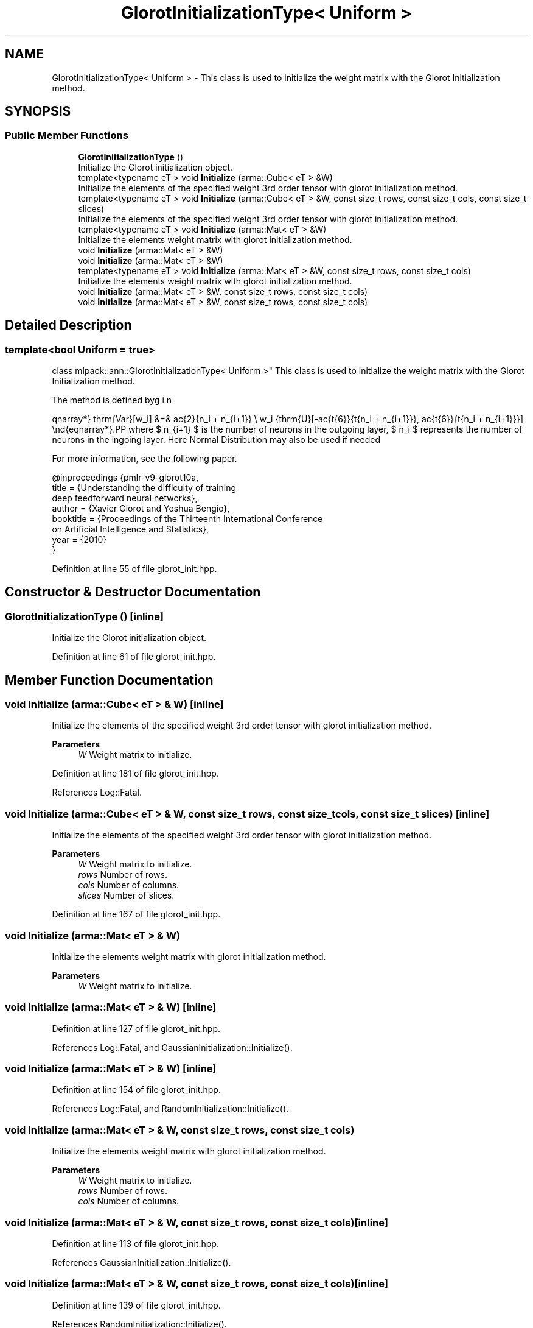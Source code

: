 .TH "GlorotInitializationType< Uniform >" 3 "Sun Jun 20 2021" "Version 3.4.2" "mlpack" \" -*- nroff -*-
.ad l
.nh
.SH NAME
GlorotInitializationType< Uniform > \- This class is used to initialize the weight matrix with the Glorot Initialization method\&.  

.SH SYNOPSIS
.br
.PP
.SS "Public Member Functions"

.in +1c
.ti -1c
.RI "\fBGlorotInitializationType\fP ()"
.br
.RI "Initialize the Glorot initialization object\&. "
.ti -1c
.RI "template<typename eT > void \fBInitialize\fP (arma::Cube< eT > &W)"
.br
.RI "Initialize the elements of the specified weight 3rd order tensor with glorot initialization method\&. "
.ti -1c
.RI "template<typename eT > void \fBInitialize\fP (arma::Cube< eT > &W, const size_t rows, const size_t cols, const size_t slices)"
.br
.RI "Initialize the elements of the specified weight 3rd order tensor with glorot initialization method\&. "
.ti -1c
.RI "template<typename eT > void \fBInitialize\fP (arma::Mat< eT > &W)"
.br
.RI "Initialize the elements weight matrix with glorot initialization method\&. "
.ti -1c
.RI "void \fBInitialize\fP (arma::Mat< eT > &W)"
.br
.ti -1c
.RI "void \fBInitialize\fP (arma::Mat< eT > &W)"
.br
.ti -1c
.RI "template<typename eT > void \fBInitialize\fP (arma::Mat< eT > &W, const size_t rows, const size_t cols)"
.br
.RI "Initialize the elements weight matrix with glorot initialization method\&. "
.ti -1c
.RI "void \fBInitialize\fP (arma::Mat< eT > &W, const size_t rows, const size_t cols)"
.br
.ti -1c
.RI "void \fBInitialize\fP (arma::Mat< eT > &W, const size_t rows, const size_t cols)"
.br
.in -1c
.SH "Detailed Description"
.PP 

.SS "template<bool Uniform = true>
.br
class mlpack::ann::GlorotInitializationType< Uniform >"
This class is used to initialize the weight matrix with the Glorot Initialization method\&. 

The method is defined by
.PP
\begin{eqnarray*} \mathrm{Var}[w_i] &=& \frac{2}{n_i + n_{i+1}} \\ w_i \sim \mathrm{U}[-\frac{\sqrt{6}}{\sqrt{n_i + n_{i+1}}}, \frac{\sqrt{6}}{\sqrt{n_i + n_{i+1}}}] \end{eqnarray*}.PP
where $ n_{i+1} $ is the number of neurons in the outgoing layer, $ n_i $ represents the number of neurons in the ingoing layer\&. Here Normal Distribution may also be used if needed
.PP
For more information, see the following paper\&.
.PP
.PP
.nf
@inproceedings {pmlr-v9-glorot10a,
 title     = {Understanding the difficulty of training
              deep feedforward neural networks},
 author    = {Xavier Glorot and Yoshua Bengio},
 booktitle = {Proceedings of the Thirteenth International Conference
              on Artificial Intelligence and Statistics},
 year      = {2010}
}
.fi
.PP
 
.PP
Definition at line 55 of file glorot_init\&.hpp\&.
.SH "Constructor & Destructor Documentation"
.PP 
.SS "\fBGlorotInitializationType\fP ()\fC [inline]\fP"

.PP
Initialize the Glorot initialization object\&. 
.PP
Definition at line 61 of file glorot_init\&.hpp\&.
.SH "Member Function Documentation"
.PP 
.SS "void Initialize (arma::Cube< eT > & W)\fC [inline]\fP"

.PP
Initialize the elements of the specified weight 3rd order tensor with glorot initialization method\&. 
.PP
\fBParameters\fP
.RS 4
\fIW\fP Weight matrix to initialize\&. 
.RE
.PP

.PP
Definition at line 181 of file glorot_init\&.hpp\&.
.PP
References Log::Fatal\&.
.SS "void Initialize (arma::Cube< eT > & W, const size_t rows, const size_t cols, const size_t slices)\fC [inline]\fP"

.PP
Initialize the elements of the specified weight 3rd order tensor with glorot initialization method\&. 
.PP
\fBParameters\fP
.RS 4
\fIW\fP Weight matrix to initialize\&. 
.br
\fIrows\fP Number of rows\&. 
.br
\fIcols\fP Number of columns\&. 
.br
\fIslices\fP Number of slices\&. 
.RE
.PP

.PP
Definition at line 167 of file glorot_init\&.hpp\&.
.SS "void Initialize (arma::Mat< eT > & W)"

.PP
Initialize the elements weight matrix with glorot initialization method\&. 
.PP
\fBParameters\fP
.RS 4
\fIW\fP Weight matrix to initialize\&. 
.RE
.PP

.SS "void Initialize (arma::Mat< eT > & W)\fC [inline]\fP"

.PP
Definition at line 127 of file glorot_init\&.hpp\&.
.PP
References Log::Fatal, and GaussianInitialization::Initialize()\&.
.SS "void Initialize (arma::Mat< eT > & W)\fC [inline]\fP"

.PP
Definition at line 154 of file glorot_init\&.hpp\&.
.PP
References Log::Fatal, and RandomInitialization::Initialize()\&.
.SS "void Initialize (arma::Mat< eT > & W, const size_t rows, const size_t cols)"

.PP
Initialize the elements weight matrix with glorot initialization method\&. 
.PP
\fBParameters\fP
.RS 4
\fIW\fP Weight matrix to initialize\&. 
.br
\fIrows\fP Number of rows\&. 
.br
\fIcols\fP Number of columns\&. 
.RE
.PP

.SS "void Initialize (arma::Mat< eT > & W, const size_t rows, const size_t cols)\fC [inline]\fP"

.PP
Definition at line 113 of file glorot_init\&.hpp\&.
.PP
References GaussianInitialization::Initialize()\&.
.SS "void Initialize (arma::Mat< eT > & W, const size_t rows, const size_t cols)\fC [inline]\fP"

.PP
Definition at line 139 of file glorot_init\&.hpp\&.
.PP
References RandomInitialization::Initialize()\&.

.SH "Author"
.PP 
Generated automatically by Doxygen for mlpack from the source code\&.
